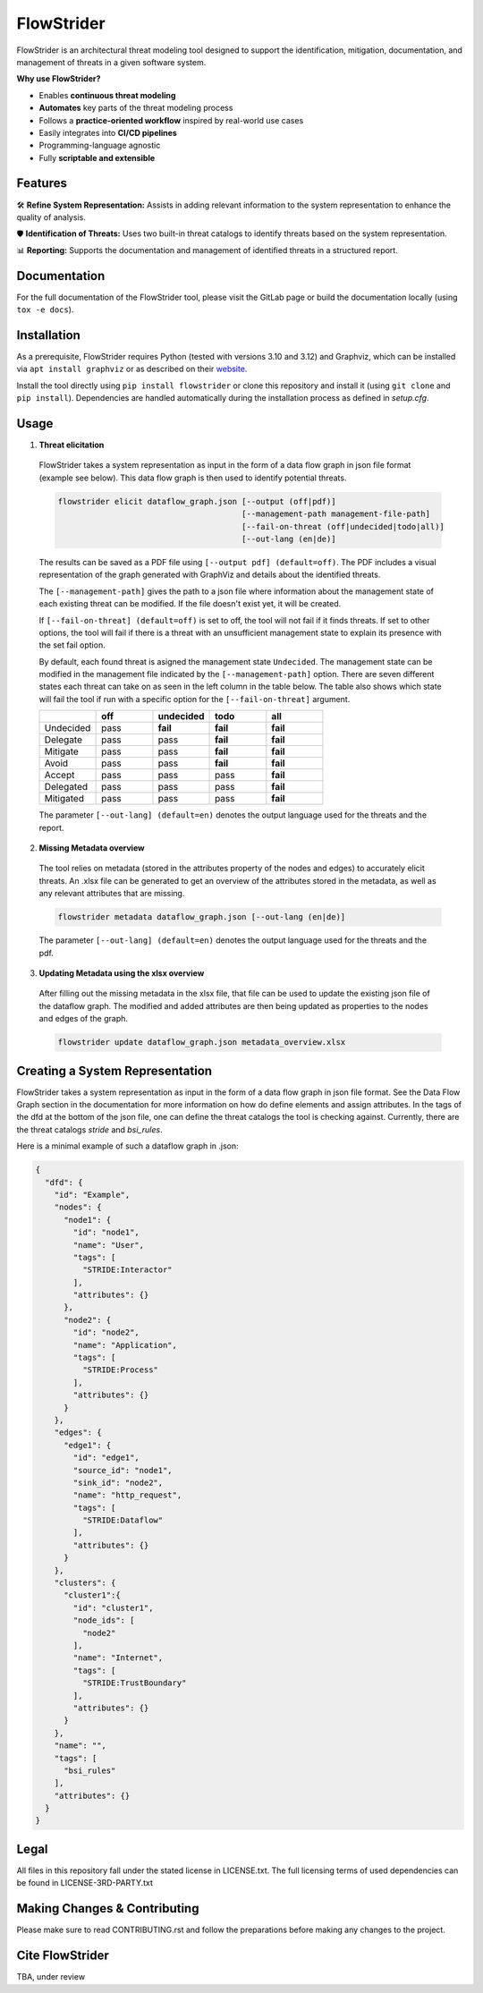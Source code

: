 ===========
FlowStrider
===========

.. image:: https://gitlab.dlr.de/dw-its-sst/experimente/automated-threat-modeling/flowstrider/badges/main/pipeline.svg
  :target: https://gitlab.dlr.de/dw-its-sst/experimente/automated-threat-modeling/flowstrider/-/pipelines
  :alt: Pipeline status

.. image:: https://gitlab.dlr.de/dw-its-sst/experimente/automated-threat-modeling/flowstrider/badges/main/coverage.svg
  :target: https://gitlab.dlr.de/dw-its-sst/experimente/automated-threat-modeling/flowstrider/-/commits/main
  :alt: Test coverage

.. image:: https://gitlab.dlr.de/dw-its-sst/experimente/automated-threat-modeling/flowstrider/-/badges/release.svg
  :target: https://gitlab.dlr.de/dw-its-sst/experimente/automated-threat-modeling/flowstrider/-/releases/
  :alt: Latest release

.. image:: https://img.shields.io/badge/License-BSD_3-blue.svg?style=flat&labelColor=grey&logoColor=white
  :target: https://opensource.org/licenses/bsd-3-clause
  :alt: License


FlowStrider is an architectural threat modeling tool designed to support the identification, mitigation, documentation, and management of threats in a given software system.

**Why use FlowStrider?**

* Enables **continuous threat modeling**
* **Automates** key parts of the threat modeling process
* Follows a **practice-oriented workflow** inspired by real-world use cases
* Easily integrates into **CI/CD pipelines**
* Programming-language agnostic
* Fully **scriptable and extensible**

Features
=============

🛠  **Refine System Representation:** Assists in adding relevant information to the system representation to enhance the quality of analysis.


🛡 **Identification of Threats:** Uses two built-in threat catalogs to identify threats based on the system representation.


📊 **Reporting:** Supports the documentation and management of identified threats in a structured report.


Documentation
=============

For the full documentation of the FlowStrider tool, please visit the GitLab page or build the documentation locally (using ``tox -e docs``).


Installation
============

As a prerequisite, FlowStrider requires Python (tested with versions 3.10 and 3.12) and Graphviz, which can be installed via ``apt install graphviz`` or as described on their `website <https://graphviz.org/>`_.

Install the tool directly using ``pip install flowstrider`` or clone this repository and install it (using ``git clone`` and ``pip install``).
Dependencies are handled automatically during the installation process as defined in `setup.cfg`.

.. _readme-usage:

Usage
=====

1. **Threat elicitation**

  FlowStrider takes a system representation as input in the form of a data flow graph in json file format (example see below).
  This data flow graph is then used to identify potential threats.

  .. code-block:: python

      flowstrider elicit dataflow_graph.json [--output (off|pdf)]
                                             [--management-path management-file-path]
                                             [--fail-on-threat (off|undecided|todo|all)]
                                             [--out-lang (en|de)]

  The results can be saved as a PDF file using ``[--output pdf] (default=off)``. The PDF
  includes a visual representation of the graph generated with GraphViz and details about the identified threats.

  The ``[--management-path]`` gives the path to a json file where information about the
  management state of each existing threat can be modified. If the file doesn't exist
  yet, it will be created.

  If ``[--fail-on-threat] (default=off)`` is set to off, the tool will not fail if it
  finds threats. If set to other options, the tool will fail if there is a threat with
  an unsufficient management state to explain its presence with the set fail option.

  By default, each found threat is asigned the management state ``Undecided``. The
  management state can be modified in the management file indicated by the
  ``[--management-path]`` option. There are seven different states each threat can take
  on as seen in the left column in the table below. The table also shows which state
  will fail the tool if run with a specific option for the ``[--fail-on-threat]``
  argument.

  .. list-table::
    :widths: 20 20 20 20 20
    :header-rows: 1

    * -
      - off
      - undecided
      - todo
      - all
    * - Undecided
      - pass
      - **fail**
      - **fail**
      - **fail**
    * - Delegate
      - pass
      - pass
      - **fail**
      - **fail**
    * - Mitigate
      - pass
      - pass
      - **fail**
      - **fail**
    * - Avoid
      - pass
      - pass
      - **fail**
      - **fail**
    * - Accept
      - pass
      - pass
      - pass
      - **fail**
    * - Delegated
      - pass
      - pass
      - pass
      - **fail**
    * - Mitigated
      - pass
      - pass
      - pass
      - **fail**

  The parameter ``[--out-lang] (default=en)`` denotes the output language used for the
  threats and the report.


2. **Missing Metadata overview**

  The tool relies on metadata (stored in the attributes property of the nodes and edges) to accurately elicit threats.
  An .xlsx file can be generated to get an overview of the attributes stored in the metadata, as well as any relevant attributes that are missing.

  .. code-block:: python

      flowstrider metadata dataflow_graph.json [--out-lang (en|de)]

  The parameter ``[--out-lang] (default=en)`` denotes the output language used for the
  threats and the pdf.

3. **Updating Metadata using the xlsx overview**

  After filling out the missing metadata in the xlsx file, that file can be used to
  update the existing json file of the dataflow graph. The modified and added
  attributes are then being updated as properties to the nodes and edges of the graph.

  .. code-block:: python

      flowstrider update dataflow_graph.json metadata_overview.xlsx

Creating a System Representation
================================

FlowStrider takes a system representation as input in the form of a data flow graph in json file format.
See the Data Flow Graph section in the documentation for more information on how do define elements and assign attributes.
In the tags of the dfd at the bottom of the json file, one can define the threat catalogs the tool is checking against.
Currently, there are the threat catalogs *stride* and *bsi_rules*.

Here is a minimal example of such a dataflow graph in .json:

.. code-block:: JSON

  {
    "dfd": {
      "id": "Example",
      "nodes": {
        "node1": {
          "id": "node1",
          "name": "User",
          "tags": [
            "STRIDE:Interactor"
          ],
          "attributes": {}
        },
        "node2": {
          "id": "node2",
          "name": "Application",
          "tags": [
            "STRIDE:Process"
          ],
          "attributes": {}
        }
      },
      "edges": {
        "edge1": {
          "id": "edge1",
          "source_id": "node1",
          "sink_id": "node2",
          "name": "http_request",
          "tags": [
            "STRIDE:Dataflow"
          ],
          "attributes": {}
        }
      },
      "clusters": {
        "cluster1":{
          "id": "cluster1",
          "node_ids": [
            "node2"
          ],
          "name": "Internet",
          "tags": [
            "STRIDE:TrustBoundary"
          ],
          "attributes": {}
        }
      },
      "name": "",
      "tags": [
        "bsi_rules"
      ],
      "attributes": {}
    }
  }

.. _pyscaffold-notes:


Legal
=====

All files in this repository fall under the stated license in LICENSE.txt. The full licensing
terms of used dependencies can be found in LICENSE-3RD-PARTY.txt

Making Changes & Contributing
=============================

Please make sure to read CONTRIBUTING.rst and follow the preparations before making any
changes to the project.

Cite FlowStrider
==================

TBA, under review
